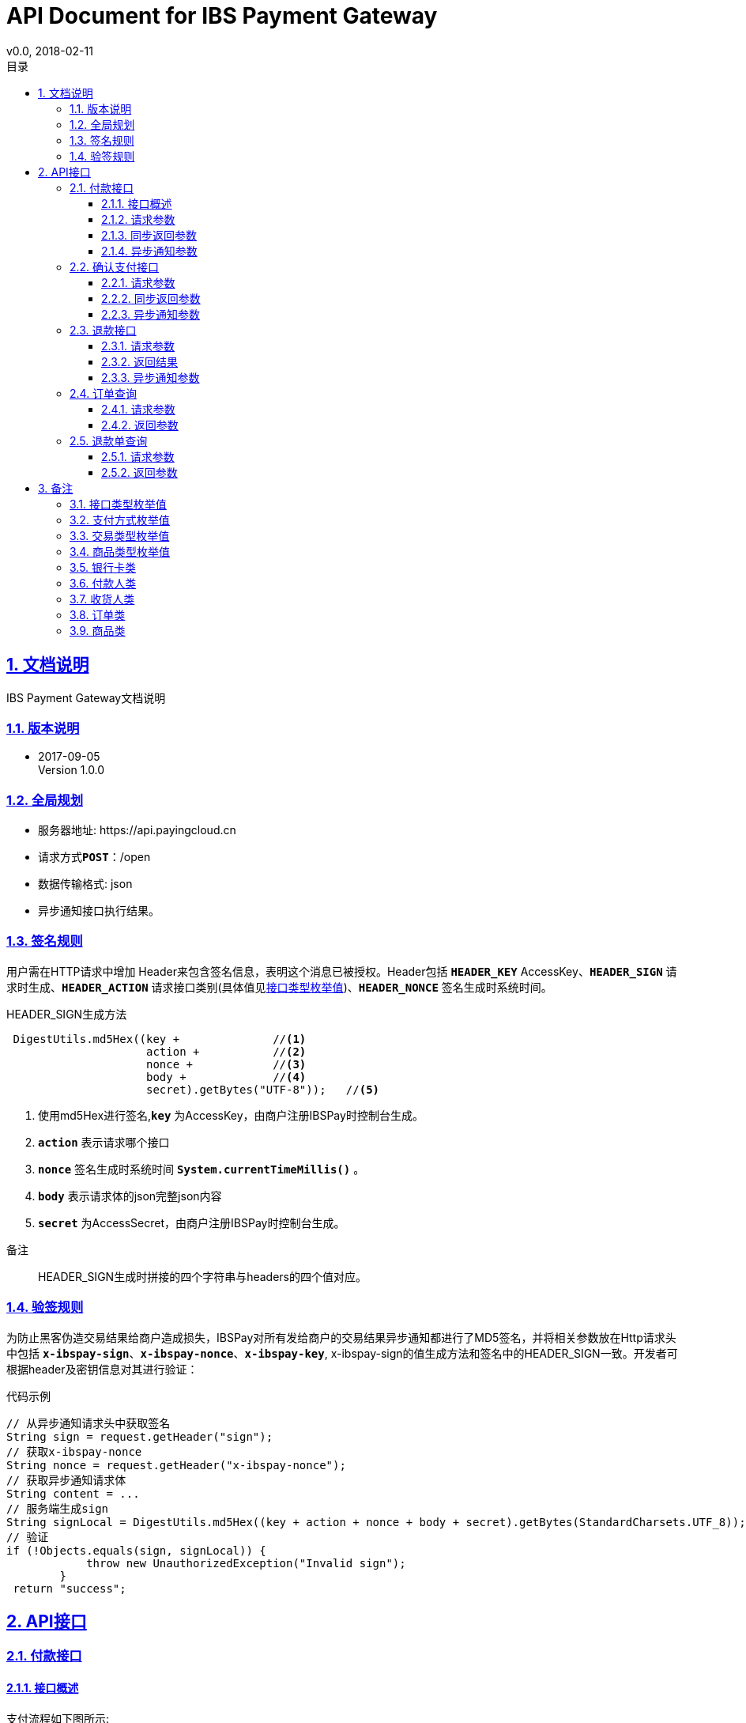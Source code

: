 = API Document for IBS Payment Gateway
v0.0, 2018-02-11
:doctype: article
:description: IBS Payment Gateway API
:keywords: IBS Payment Gateway,API
:sectlinks:
:sectanchors:
:sectnums:
:source-highlighter: coderay
:icons: font
:toclevels: 4
:encoding: utf-8
:imagesdir: images
:toc: left
:toc-title: 目录
:experimental:
:font: Microsoft YaHei

== 文档说明

++++
IBS Payment Gateway文档说明
++++

=== 版本说明

* 2017-09-05 +
Version 1.0.0


=== 全局规划

* 服务器地址: \https://api.payingcloud.cn
* 请求方式kbd:[*POST*]：/open
* 数据传输格式: json
* 异步通知接口执行结果。

=== 签名规则

用户需在HTTP请求中增加 Header来包含签名信息，表明这个消息已被授权。Header包括
 kbd:[*HEADER_KEY*] AccessKey、kbd:[*HEADER_SIGN*] 请求时生成、kbd:[*HEADER_ACTION*] 请求接口类别(具体值见<<接口类型枚举值>>)、kbd:[*HEADER_NONCE*] 签名生成时系统时间。

.HEADER_SIGN生成方法
[source,Java]
----
 DigestUtils.md5Hex((key +              //<1>
                     action +           //<2>
                     nonce +            //<3>
                     body +             //<4>
                     secret).getBytes("UTF-8"));   //<5>
----
<1> 使用md5Hex进行签名,kbd:[*key*] 为AccessKey，由商户注册IBSPay时控制台生成。
<2> kbd:[*action*] 表示请求哪个接口
<3> kbd:[*nonce*] 签名生成时系统时间 kbd:[*System.currentTimeMillis()*] 。
<4> kbd:[*body*] 表示请求体的json完整json内容
<5> kbd:[*secret*] 为AccessSecret，由商户注册IBSPay时控制台生成。

.备注
____
HEADER_SIGN生成时拼接的四个字符串与headers的四个值对应。
____

=== 验签规则
为防止黑客伪造交易结果给商户造成损失，IBSPay对所有发给商户的交易结果异步通知都进行了MD5签名，并将相关参数放在Http请求头中包括 kbd:[*x-ibspay-sign*]、kbd:[*x-ibspay-nonce*]、kbd:[*x-ibspay-key*], x-ibspay-sign的值生成方法和签名中的HEADER_SIGN一致。开发者可根据header及密钥信息对其进行验证： +

.代码示例
[source,Java]
----
// 从异步通知请求头中获取签名
String sign = request.getHeader("sign");
// 获取x-ibspay-nonce
String nonce = request.getHeader("x-ibspay-nonce");
// 获取异步通知请求体
String content = ...
// 服务端生成sign
String signLocal = DigestUtils.md5Hex((key + action + nonce + body + secret).getBytes(StandardCharsets.UTF_8));
// 验证
if (!Objects.equals(sign, signLocal)) {
            throw new UnauthorizedException("Invalid sign");
        }
 return "success";
----

== API接口

=== 付款接口

==== 接口概述
支付流程如下图所示: +

image::payment-flowchart.jpg[scaledwidth=100%,align="center"]

==== 请求参数

[cols=".^4,.^2,.^4,.^4,.^4"]
|===
| 变量名 | 必填 | 类型 | 示例值 | 描述

|appPaymentId
|是
|String
|3F2504E0
|用户在商户应用的支付单号

| paymentMethod
| 是
| enum
| ALIPAY_SCAN
| 支付方式详见<<支付方式枚举值>>

| subject
| 是
| String(128)
| iPhone7-32G
| 商品详情

| amount
| 是
| Double
| 0.00
| 订单总金额

| bankCard
| 否
| BankCard
| ...
| 银行卡信息详见 <<银行卡类型>>支付方式为BAND_CARD时必填

| payer
| 是
| Payer
| ...
| 付款人信息 详见<<付款人>>

| receiver
| 是
| Receiver
| ...
| 收货人信息 详见<<收货人类型>>

| orders
| 是
| list
| ...
| 订单列表，每个订单只能是相同的商品类型。订单参见<<订单类型>>

| notifyUrl
| 是
| String(100)
| \https://api.payingcloud.cn/callback
| 异步通知地址，支付成功后返回支付结果地址。

|===

==== 同步返回参数

[col=5*]
|===
|变量名 |必填 |类型 |示例值 |描述

| paymentId
| 是
| String
| 3F2504E0-4F89-11D3-9A0C-0305E82C3301
| 支付订单号

| codeUrl
| 否
| String
| \https://example.org
| 扫码支付时返回必填值

|===

==== 异步通知参数
注：银行卡支付时此发起支付没有异步通知，确认支付后通知。
[col=5*]
|===
|变量名 |必填 |类型 |示例值 |描述

| merchantId
| 是
| long
| 1L
| 商户账号

| appId
| 是
| long
| 1L
| 商户应用账号

| paymentId
| 是
| String
| 3F2504E0-4F89-11D3-9A0C-0305E82C3301
| 支付订单号

| paymentMethod
| 是
| String
| ALIPAY_SCAN
| 渠道类型

| subject
| 是
| String(128)
| iPhone7-32G
| 商品详情

| amount
| 是
| BigDecimal
| 1.00
| 订单金额

| notifyUrl
| 是
| String
| https://www.ibspay.com/paymentNotify
| 支付通知地址

| status
| 是
| 枚举值
| SUCCESS
| 支付订单状态

|===

=== 确认支付接口
使用银行卡支付时，调用付款接口后发送验证码，用户输入验证码后调用确认支付。（仅用于银行卡支付）

==== 请求参数

|===
|变量名 |必填 |类型 |示例值 |描述

|appPaymentId
|是
|String
|3F2504E0
|用户在商户应用的支付单号

|paymentId
|是
|String
|3F2504E0-4F89-11D3-9A0C-0305E82C3301
|ibspay返回的支付单号

|code
|是
|String
|090987
|短信验证码

|===
==== 同步返回参数
|===
|变量名 |必填 |类型 |示例值 |描述

|paymentId
|是
|String
|3F2504E0-4F89-11D3-9A0C-0305E82C3301
|ibspay返回的支付单号

|===

==== 异步通知参数

[col=5*]
|===
|变量名 |必填 |类型 |示例值 |描述

| merchantId
| 是
| long
| 1L
| 商户账号

| appId
| 是
| long
| 1L
| 商户应用账号

| paymentId
| 是
| String
| 3F2504E0-4F89-11D3-9A0C-0305E82C3301
| 支付订单号

| paymentMethod
| 是
| String
| ALIPAY_SCAN
| 渠道类型

| subject
| 是
| String(128)
| iPhone7-32G
| 商品详情

| amount
| 是
| BigDecimal
| 1.00
| 订单金额

| notifyUrl
| 是
| String
| https://www.ibspay.com/paymentNotify
| 支付通知地址

| status
| 是
| 枚举值
| SUCCESS
| 支付订单状态

|===

=== 退款接口

退款流程图如下 +

image::refund-flowchart.jpg[scaledwidth=100%,align="center"]

==== 请求参数

|===
|变量名 |必填 |类型 |示例值 |描述

|appPaymentId
|是
|String
|3F2504E0
|用户在商户应用的支付单号

|appRefundId
|是
|String
|3F2504E0
|用户在商户应用的退款单号

|paymentId
|是
|String
|3F2504E0-4F89-11D3-9A0C-0305E82C3301
|ibspay返回的支付单号

| subject
| 是
| String(128)
| iPhone7-32G
| 商品详情

| notifyUrl
| 是
| String
| https://www.ibspay.com/paymentNotify
| 退款成功异步通知地址
|===

==== 返回结果
|===
|变量名 |必填 |类型 |示例值 |描述

|refundId
|是
|String
|3F2504E0-4F89-11D3-9A0C-0305E82C3301
|退款单号

|===

==== 异步通知参数

|===
|变量名 |必填 |类型 |示例值 |描述

| refundId
| 是
| String
| 3F2504E0-4F89-11D3-9A0C-0305E82C3301
| 退款单号

| merchantId
| 是
| long
| 1L
| 商户账号

| appId
| 是
| long
| 1L
| 商户应用账号

| paymentId
| 是
| String
| 3F2504E0-4F89-11D3-9A0C-0305E82C3301
| 支付时订单号

| paymentMethod
| 是
| String
| ALIPAY_SCAN
| 支付方式

| subject
| 是
| String(128)
| iPhone7-32G
| 商品详情

| amount
| 是
| BigDecimal
| 1.00
| 订单金额

| notifyUrl
| 是
| String
| https://www.ibspay.com/paymentNotify
| 支付通知地址

| status
| 是
| 枚举值
| SUCCESS
| 支付订单状态

|===


=== 订单查询

==== 请求参数
|===
|变量名 |必填 |类型 |示例值 |描述

|appPaymentId
|是
|String
|3F2504E0
|用户在商户应用的支付单号

| paymentId
| 是
| String
| 3F2504E0-4F89-11D3-9A0C-0305E82C3301
| 支付时订单号（由ibspay返回）

|===

==== 返回参数
|===
|变量名 |必填 |类型 |示例值 |描述

| paymentId
| 是
| String
| 3F2504E0-4F89-11D3-9A0C-0305E82C3301
| ibspay返回的支付单号

| status
| 是
| 枚举值
| SUCCESS
| 支付订单状态

|===

=== 退款单查询

==== 请求参数

|===
|变量名 |必填 |类型 |示例值 |描述

|appRefundId
|是
|String
|3F2504E0
|用户在商户应用的退款单号

| refundId
| 是
| String
| 3F2504E0-4F89-11D3-9A0C-0305E82C3301
| ibspay返回的退款单号

|===

==== 返回参数

|===
|变量名 |必填 |类型 |示例值 |描述

| refundId
| 是
| String
| 3F2504E0-4F89-11D3-9A0C-0305E82C3301
| ibspay返回的支付单号

| status
| 是
| 枚举值
| SUCCESS
| 退款订单状态

|===


== 备注

各接口用到的参数类型及枚举值补充。

[[接口类型枚举值]]
=== 接口类型枚举值

[align="center"]
|===

|枚举值 |描述

|INITIATE_PAYMENT
|支付接口

|CONFIRM_PAYMENT
|确认支付接口(只在使用银行卡支付时输入验证码后调用)

|INITIATE_REFUND
|退款接口

|QUERY_PAYMENT
|查询支付接口

|QUERY_REFUND
|查询退款接口

|===

[[支付方式枚举值]]
=== 支付方式枚举值

[align="center"]
|===

|枚举值 |描述

|BAND_CARD
|银行卡

|ALIPAY_SCAN
|支付宝扫码

|ALIPAY_JSAPI
|支付宝公众号

|ALIPAY_APP
|支付宝APP

|WECHAT_SCAN
|微信扫码

|WECHAT_JSAPI
| 微信公众号

|WECHAT_APP
|微信app

|===

[[交易类型枚举值]]
=== 交易类型枚举值

[align="center"]
|===

|枚举值 |描述

|TC01121990
|货物贸易,网络购物（报关）

| TC01122030
|货物贸易,未纳入海关统计的网络购物

|TC02223022
| 留学, 留学及教育相关旅行（一年以上）学费

|TC02223023
| 留学, 留学及教育相关旅行（一年及一年以下）学费

|TC03222024
| 机票, 跨境机票款

|TC03223010
| 机票, 公务及商务旅行机票

|TC03223021
| 机票, 就医及健康相关旅行机票

|TC03223022
| 机票, 留学及教育相关旅行（一年以上）机票

|TC03223023
| 机票, 留学及教育相关旅行（一年以下）机票

|TC03223029
| 机票, 其他私人旅行机票

|TC04223010
| 酒店, 留学及教育相关旅行（一年以下）酒店

|TC04223021
| 酒店,其他私人旅行酒店

|TC04223022
| 酒店,公务及商务旅行酒店

|TC04223023
| 酒店, 就医及健康相关旅行酒店

|TC04223029
| 酒店,留学及教育相关旅行（一年以上）酒店

|TC06223010
| 旅游,公务及商务旅行

|TC06223021
| 旅游,就医及健康相关旅行

|TC06223022
| 旅游,留学及教育相关旅行（一年以上）

|TC06223023
| 旅游,留学及教育相关旅行（一年及一年以下）

|TC06223029
| 旅游,其他私人旅行

|===

[[商品类型枚举值]]
=== 商品类型枚举值

[align="center"]
|===
|枚举值 |描述

| CLOTHING
| 服装

|FOOD,
| 食品

|ELECTRONIC
| 电子产品

|OTHER
| 其他

|===
[[银行卡类]]
=== 银行卡类

注：所填银行卡号的持有人和银行预留手机号应和付款人里的信息的一致。

[align="center"]
|===
|变量 |必填 |类型 |描述

|number
|是
|String
|银行卡号

|validDate
|否
|String
|有效期，若使用信用卡必填

|cvv2
|否
|String
|银行安全码，若使用信用卡必填

|===

[[付款人类型]]
=== 付款人类

[align="center"]
|===
|变量 |必填 |类型 |描述

|name
|是
|String
|付款人姓名

|citizenId
|是
|String
|身份证号

|mobile
|是
|String
|手机号，应与付款方式相应手机号一致

|ip
|是
|String
|终端IP，APP和网页支付提交用户端ip。
|===

[[收货人类型]]
=== 收货人类

[align="center"]
|===

|变量 |必填 |类型 |描述

|name
|是
|String
|收货人姓名

|mobile
|是
|String
|手机号

|address
|是
|String
|收货人地址。
|===

[[订单类型]]
=== 订单类
[align="center"]
|===
|变量 |必填 |类型 |描述

|orderNo
|是
|String
|订单号

|transCode
|是
|enum
|交易代码 参见<<交易类型枚举值>>

|amount
|是
|Double
|总金额

|customs
|是
|Boolean
|是否报关

|invoiceNo
|否
|String
|发票号

|items
|是
|List
|商品列表 参见<<商品类>>

|===

[[商品类]]
=== 商品类

[align="center"]
|===

|变量 |必填 |类型 |描述

|goodsNo
|是
|String
|商品编号

|goodsType;
|是
|enum
|商品类型,详见<<商品类型枚举值>>

|goodsName
|是
|String
|商品名

|quantity
|是
|Integer
|商品数量

|description
|是
|String
|商品描述

|price
|是
|Double
|商品价格

|===





